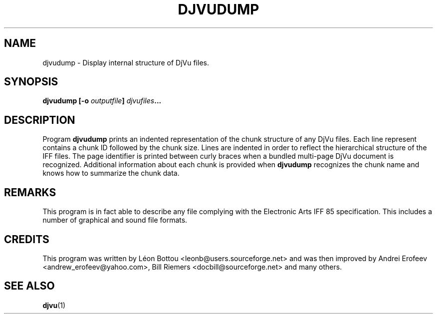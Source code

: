 .\" Copyright (c) 2001-2003 Leon Bottou, Yann Le Cun, Patrick Haffner,
.\" Copyright (c) 2001 AT&T Corp., and Lizardtech, Inc.
.\"
.\" This is free documentation; you can redistribute it and/or
.\" modify it under the terms of the GNU General Public License as
.\" published by the Free Software Foundation; either version 2 of
.\" the License, or (at your option) any later version.
.\"
.\" The GNU General Public License's references to "object code"
.\" and "executables" are to be interpreted as the output of any
.\" document formatting or typesetting system, including
.\" intermediate and printed output.
.\"
.\" This manual is distributed in the hope that it will be useful,
.\" but WITHOUT ANY WARRANTY; without even the implied warranty of
.\" MERCHANTABILITY or FITNESS FOR A PARTICULAR PURPOSE.  See the
.\" GNU General Public License for more details.
.\"
.\" You should have received a copy of the GNU General Public
.\" License along with this manual. Otherwise check the web site
.\" of the Free Software Foundation at http://www.fsf.org.
.TH DJVUDUMP 1 "10/11/2001" "DjVuLibre-3.5" "DjVuLibre-3.5"
.de SS
.SH \\0\\0\\0\\$*
..
.SH NAME
djvudump \- Display internal structure of DjVu files.

.SH SYNOPSIS
.BI "djvudump [-o " "outputfile" "] " "djvufiles" "..."

.SH DESCRIPTION
Program 
.B djvudump 
prints an indented representation of the chunk structure of any DjVu files.
Each line represent contains a chunk ID followed by the chunk size.  Lines are
indented in order to reflect the hierarchical structure of the IFF files.  The
page identifier is printed between curly braces when a bundled multi-page DjVu
document is recognized.  Additional information about each chunk is provided
when
.B djvudump
recognizes the chunk name and knows how to summarize the 
chunk data.  

.SH REMARKS
This program is in fact able to describe any file complying with the
Electronic Arts IFF 85 specification.  This includes a number of graphical and
sound file formats.

.SH CREDITS
This program was written by L\('eon Bottou <leonb@users.sourceforge.net> and
was then improved by Andrei Erofeev <andrew_erofeev@yahoo.com>, Bill Riemers
<docbill@sourceforge.net> and many others.

.SH SEE ALSO
.BR djvu (1)

